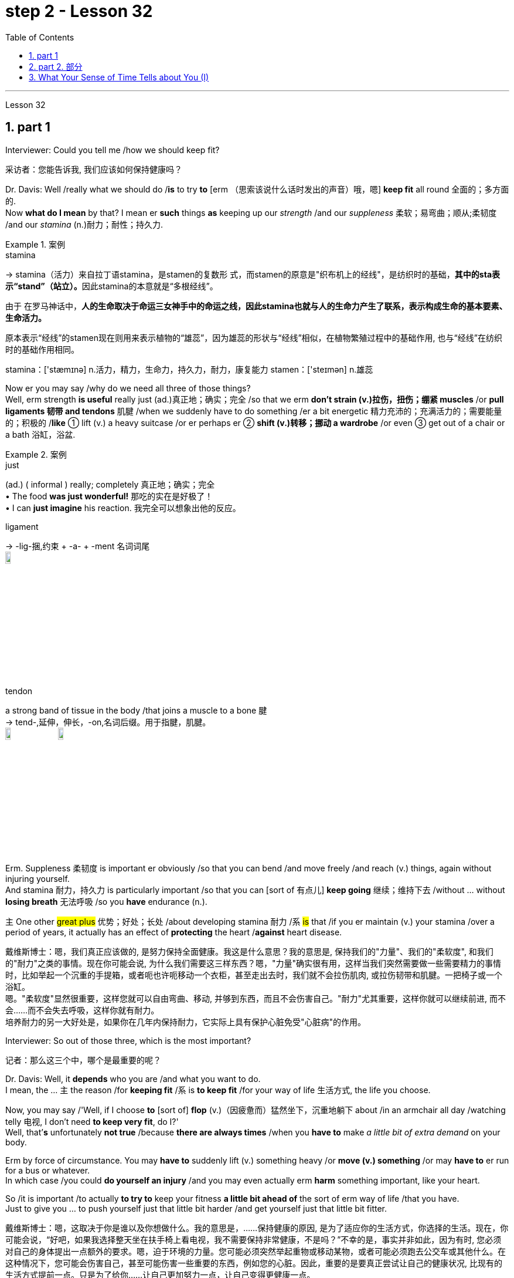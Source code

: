 
= step 2 - Lesson 32
:toc: left
:toclevels: 3
:sectnums:
:stylesheet: ../../+ 000 eng选/美国高中历史教材 American History ： From Pre-Columbian to the New Millennium/myAdocCss.css

'''

Lesson 32


== part 1

Interviewer: Could you tell me /how we should keep fit?

[.my2]
采访者：您能告诉我, 我们应该如何保持健康吗？

Dr. Davis: Well /really what we should do /*is* to try *to* [erm （思索该说什么话时发出的声音）哦，嗯] *keep fit* all round 全面的；多方面的.  +
Now *what do I mean* by that? I mean er *such* things *as* keeping up our _strength_ /and our _suppleness_ 柔软；易弯曲；顺从;柔韧度 /and our _stamina_ (n.)耐力；耐性；持久力.  +

[.my1]
.案例
====
.stamina
-> stamina（活力）来自拉丁语stamina，是stamen的复数形 式，而stamen的原意是"织布机上的经线"，是纺织时的基础，**其中的sta表示“stand”（站立）。**因此stamina的本意就是“多根经线”。 +

由于 在罗马神话中，*人的生命取决于命运三女神手中的命运之线，因此stamina也就与人的生命力产生了联系，表示构成生命的基本要素、生命活力。*

原本表示“经线”的stamen现在则用来表示植物的“雄蕊”，因为雄蕊的形状与“经线”相似，在植物繁殖过程中的基础作用, 也与“经线”在纺织时的基础作用相同。  +

stamina：['stæmɪnə] n.活力，精力，生命力，持久力，耐力，康复能力 stamen：['steɪmən] n.雄蕊
====

Now er you may say /why do we need all three of those things?  +
Well, erm strength *is useful* really just (ad.)真正地；确实；完全 /so that we erm *don’t strain (v.)拉伤，扭伤；绷紧 muscles* /or *pull ligaments 韧带 and tendons* 肌腱 /when we suddenly have to do something /er a bit energetic 精力充沛的；充满活力的；需要能量的；积极的 /*like* ① lift (v.) a heavy suitcase /or er perhaps er ② *shift (v.)转移；挪动 a wardrobe* /or even ③ get out of a chair or a bath 浴缸，浴盆.

[.my1]
.案例
====
.just
(ad.)
( informal ) really; completely 真正地；确实；完全 +
• The food *was just wonderful!* 那吃的实在是好极了！ +
• I can *just imagine* his reaction. 我完全可以想象出他的反应。

.ligament
->  -lig-捆,约束 + -a- + -ment 名词词尾 +
image:../img/ligament.jpg[,10%]

.tendon
a strong band of tissue in the body /that joins a muscle to a bone 腱 +
-> tend-,延伸，伸长，-on,名词后缀。用于指腱，肌腱。 +
image:../img/tendon.jpg[,10%]
image:../img/tendon 2.jpg[,10%]
====


Erm. Suppleness 柔韧度 is important er obviously /so that you can bend /and move freely /and reach (v.) things, again without injuring yourself.  +
And stamina 耐力，持久力 is particularly important /so that you can [sort of 有点儿] *keep going* 继续；维持下去 /without …​ without *losing breath* 无法呼吸 /so you *have* endurance (n.).  +

`主` One other #great plus# 优势；好处；长处 /about developing stamina 耐力 /`系` #is# that /if you er maintain (v.) your stamina /over a period of years, it actually has an effect of *protecting* the heart /*against* heart disease.

[.my2]
戴维斯博士：嗯，我们真正应该做的, 是努力保持全面健康。我这是什么意思？我的意思是, 保持我们的"力量"、我们的"柔软度", 和我们的"耐力"之类的事情。现在你可能会说, 为什么我们需要这三样东西？嗯，"力量"确实很有用，这样当我们突然需要做一些需要精力的事情时，比如举起一个沉重的手提箱，或者呃也许呃移动一个衣柜，甚至走出去时，我们就不会拉伤肌肉, 或拉伤韧带和肌腱。一把椅子或一个浴缸。 +
嗯。"柔软度"显然很重要，这样您就可以自由弯曲、移动, 并够到东西，而且不会伤害自己。"耐力"尤其重要，这样你就可以继续前进, 而不会……​而不会失去呼吸，这样你就有耐力。 +
培养耐力的另一大好处是，如果你在几年内保持耐力，它实际上具有保护心脏免受"心脏病"的作用。

Interviewer: So out of those three, which is the most important?

[.my2]
记者：那么这三个中，哪个是最重要的呢？

Dr. Davis: Well, it *depends* who you are /and what you want to do.  +
I mean, the …​ `主` the reason /for *keeping fit* /`系` is *to keep fit* /for your way of life 生活方式, the life you choose.  +

Now, you may say /'Well, if I choose *to* [sort of] *flop*  (v.)（因疲惫而）猛然坐下，沉重地躺下 about /in an armchair all day /watching telly 电视, I don’t need *to keep very fit*, do I?'  +
Well, that’*s* unfortunately *not true* /because *there are always times* /when you *have to* make _a little bit of extra demand_ on your body.  +

Erm by force of circumstance. You may *have to* suddenly lift (v.) something heavy /or *move (v.) something* /or may *have to* er run for a bus or whatever.  +
In which case /you could *do yourself an injury* /and you may even actually erm *harm* something important, like your heart.  +

So /it is important /to actually *to try to* keep your fitness *a little bit ahead of* the sort of erm way of life /that you have.  +
Just to give you …​ to push yourself just that little bit harder /and get yourself just that little bit fitter.

[.my2]
戴维斯博士：嗯，这取决于你是谁以及你想做什么。我的意思是，......保持健康的原因, 是为了适应你的生活方式，你选择的生活。现在，你可能会说，“好吧，如果我选择整天坐在扶手椅上看电视，我不需要保持非常健康，不是吗？”不幸的是，事实并非如此，因为有时, 您必须对自己的身体提出一点额外的要求。嗯，迫于环境的力量。您可能必须突然举起重物或移动某物，或者可能必须跑去公交车或其他什么。在这种情况下，您可能会伤害自己，甚至可能伤害一些重要的东西，例如您的心脏。因此，重要的是要真正尝试让自己的健康状况, 比现有的生活方式提前一点。只是为了给你……​让自己更加努力一点，让自己变得更健康一点。

Interviewer: So /how do you do it?

[.my2]
采访者：那你是怎么做到的呢？

Dr. Davis: Well it doesn’t *have to be* all grim 严肃的；坚定的；阴冷的;令人不快的；令人沮丧的 and irksome (a.)使人烦恼的；令人生气的.  +
I mean, people have this view of _fitness er freaks_ 畸形; 怪物;狂热爱好者 /you know, who sort of *are jogging* 慢跑 grim-faced 表情严肃,面孔铁青的 *round the park* you know, or who *are er working weights*, doing _all sorts of horrible exercises_ you know.

[.my1]
.案例
====
.irksome +
-> irk,愤怒，-some,形容词后缀。
====

PT …​ Very grim indeed. It doesn’t have to be like that. To keep yourself fit, or get yourself fitter, which is really what it’s about, you just have to do a little bit more [each day, erm or even every other day] /for that matter.  +
By a little bit more /I mean /erm *for instance* just er walking a bit more often, a bit further, perhaps *getting off* （使某人）离开，出发，动身 the bus /a stop or two sooner 更早地.  +

Erm perhaps er doing a bit of …​ a bit of cycling 骑自行车 /instead of travelling by public transport.  Using the stairs /instead of going up in the lift.   +
It’s surprising the number of #people# /that erm I see [on the London tube 伦敦地下铁道] /#who# are actually standing [on the escalators 自动扶梯] *going down* you know, just standing there *slowly going down*.  +

And the same /with lifts 升降机，电梯. People who *take the lift down* I mean, that’s ridiculous 可笑的，荒谬的. You should *at least* walk down, but preferably 更合意地，最好是 *walk up*, because by *walking upstairs* /you actually perform (v.) really quite _a useful aerobic 需氧的；好氧的;有氧的；增强心肺功能的 exercise_, that’s an exercise /that develops stamina 耐力, and that’s having a beneficial effect /on your whole body, *toning (v.) you up* 使更健壮；使更结实；使更有力 /and helping to protect against _heart disease_.

[.my2]
戴维斯博士：嗯，这并不一定都是残酷和令人厌烦的。我的意思是，人们对健身怪胎有这样的看法，你知道，他们在公园里, 面色严峻地慢跑，或者你知道，他们正在举重，做各种可怕的运动。  +
PT……确实非常严峻。它不一定是那样的。为了让自己保持健康，或者让自己变得更健康，这才是真正的意义所在，你只需要每天多做一点，呃，甚至每隔一天, 就做一点。我所说的多一点，是指呃，比如，多走一点，走远一点，也许早一两站下车。呃，也许呃，骑一点自行车，而不是乘坐公共交通工具。使用楼梯, 而不是乘坐电梯。令人惊讶的是，我在伦敦地铁上看到, 有多少人实际上站在自动扶梯上，你知道，只是站在那里慢慢地下。电梯也是如此。我的意思是，那些乘电梯下来的人，这太荒谬了。你至少应该走下去，但最好是走上楼，因为走上楼实际上是一种非常有用的有氧运动，这是一种增强耐力的运动，对你的整个身体产生有益的影响，使你强身健体，帮助你预防"心脏病"。

[.my1]
.案例
====
.aerobic
-> 词根aero, 空气。 -b同词根bio, 生命，见biology, 生物。存活生命的空气，即氧气。

.tone
(n.) [ U] how strong and firm your muscles or skin are（肌肉）结实，健壮；（皮肤）柔韧 +
- how to improve your *muscle/skin tone* 如何使肌肉发达╱皮肤柔韧 +

(v.)[ VN] *~ sth (up)* : to make your muscles, skin, etc. firmer and stronger使更健壮；使更结实；使更有力 +
• Massage will help *to tone (v.) up* loose skin under the chin.按摩有助于使颏下松弛的皮肤柔韧起来。 +
• a beautifully toned body 优美矫健的身体
====


Interviewer: So it isn’t necessary /*to play squash* （软式）墙网球；壁球 /three times a week /or *go swimming* /three times a week?

[.my2]
采访者：所以一周打3次壁球、游泳3次是没有必要的吗？

Dr. Davis: It isn’t necessary. Er actually /swimming is a rather good way /of keeping fit /because it’s particularly excellent /for erm _all three of the S-Factors_ /if you like, the strength, the suppleness 柔韧度 /and the stamina.  +
It helps /to develop _all three of those_ rather well, and er it’s also a very pleasant and relaxing way /to keep yourself in shape.

Three times a week /*would be* just about right actually, or even _twice a week_, or even _once a week_.  +
Em. Squash though 不过，可是，然而 *is not* a good way /to get fit 健壮的；健康的. You have to actually get fit /to play squash.  +
Squash is a very demanding (a.)要求高的；需要高技能（或耐性等）的；费力的 game. A very very er energetic （活动）剧烈的，费力气的；高能的 game, and in fact /you could do yourself a lot of damage 损害；伤害 /by playing squash /if you’re not in good physical shape /to start with.

[.my2]
戴维斯博士：没有必要。嗯，实际上, 游泳是一种很好的保持健康的方式，因为它对于呃所有三个 S 因素（如果你愿意的话）尤其出色，即力量、柔软度, 和耐力。它有助于很好地发展这三个方面，而且这也是一种非常愉快和放松的, 保持身材的方式。其实一周三次就差不多了，甚至一周两次，甚至一周一次。嗯。不过，壁球并不是健身的好方法。您必须真正保持健康, 才能打壁球。壁球是一项要求非常高的运动。这是一项非常非常精力充沛的运动，事实上，如果你一开始的身体状况不佳，打壁球可能会对你自己造成很大的伤害。

Interviewer: I have a lot of friends /who play sport, and they always *seem to have* bad backs /and pulled tendons 肌腱, so what would you say to them?

[.my2]
采访者：我有很多运动的朋友，他们总是感觉腰不好、筋拉伤，你想对他们说什么？

Dr. Davis: I’d say to them /they’re …​ they’re going about it /the wrong way. Erm. They’re forcing themselves into …​ into sports, perhaps before they’re ready, before they’ve got themselves *in shape* 处于良好状态 first.  +
You have to get *in shape* /to play these sports. Erm. And also for people /who force themselves into these things generally. That’s bad. *Mustn’t do* that.  +

Whenever you’re exercising, or …​ or just *carrying out* some physical activity, never push yourself beyond 超出（范围） comfort.  +
Anything that’s uncomfortable, don’t do it. Stop. Slow down.  +

It’s basically got to be fun. I mean, to keep yourself in shape /you’ve got to *carry on* 继续做；坚持干 exercising /week in week out 一周又一周, month in month out, year in year out, Now that sounds (v.) awful, but if you choose something /which you enjoy doing, er, it’s fun, then you will keep it up.  +

You see /you can’t put fitness in the bank /as it were. If you don’t *carry on* exercising, `主` all the benefits /that you get from exercising /`谓` will all disappear /within about 6 to 8 weeks.  +
All go /and you’ll be back where you stared /so you *have to* keep it up, and to keep it up, it *has to* be something you enjoy, it *has to* be fun.  +
So choose (v.) something /which you get a lot of pleasure out of, and that way /it won’t seem irksome (a.)使人烦恼的；令人生气的 at all.

[.my2]
戴维斯博士：我会对他们说，他们…​ 他们的做法是错误的。嗯。他们可能在他们准备好之前，甚至在他们把自己调整好之前, 就强迫自己参加运动。你必须先使自己身体适应, 才能参加这些运动。嗯。对于那些通常迫使自己参加这些活动的人来说，这是不好的。不能这样做。无论何时你在运动，或者…​ 或者只是进行一些身体活动，永远不要超出舒适范围。任何让你感到不舒服的事情，都不要做。停下来。放慢速度。 +
基本上，运动必须是有趣的。我的意思是，要保持身体健康，你必须每周、每月、每年坚持锻炼。现在听起来很可怕，但如果你选择一些你喜欢做的事情，嗯，这是有趣的，那么你就会坚持下去。你看，你不能把健康存进银行。**如果你不继续锻炼，你从锻炼中获得的所有好处, 都会在大约6到8周内消失。**一切都会消失，**你将回到起点，所以你必须坚持下去，而要坚持下去，就必须选择一些你喜欢的事情，它必须是有趣的。**所以选择一些你能从中得到很多乐趣的事情，这样它就不会看起来令人讨厌了。

Interviewer: What do you do /to keep fit?

[.my2]
采访者：你会做什么来保持身材？

Dr. Davis: Ah well, I’m glad /you asked me that question. Actually, what I …​ I live in London /and I work in London, er so what I do /to keep fit /is *to* certainly *do* quite a lot of walking.  +
I certainly walk upstairs er a lot, but also /I do a fair amount of cycling, er and as I’m dashing 猛冲 round London /I use the bike.  +

I find it the fastest way /to get around town /and it’s er it’s really good /for keeping in shape. +
I’m a little worried about the traffic fumes 刺鼻（或有害）的气，烟, I have to admit （勉强）承认；招认, but actually /er it makes me feel (v.) very good /to cycle (v.) around there /and I get there on time!

[.my2]
戴维斯博士：嗯，我很高兴你问我这个问题。事实上，我……​我住在伦敦，在伦敦工作，所以我为了保持健康所做的, 就是做大量的步行。我当然经常步行上楼，呃，但我也骑了很多自行车，呃，当我在伦敦奔跑时，我会骑自行车。我发现这是游览城镇最快的方式，而且它对于保持身材, 真的很有好处。我不得不承认，我有点担心交通烟雾，但实际上，呃，在那里骑自行车让我感觉非常好，而且我准时到达那里！

'''

== part 2. 部分

In September /bombs *went off* 开火；爆炸 in Coeur d’Alene, Idaho. They were #the work# /allegedly 据说，据宣称 #of# a group of Neo-Nazis 纳粹分子, three of whom /now sit (v.) in an Idaho jail /*awaiting* trial.  +
While they *wait*, commentator （电台、电视台或报刊的）评论员,现场解说员 Clay Morgan /*has been thinking about* the bombings, the bombers 扔炸弹的人 /and *what it all means* (v.) /for his part of the country.

[.my2]
九月，爱达荷州科达伦发生炸弹爆炸。据称，这些作品是一群新纳粹分子的作品，其中三人, 目前关押在爱达荷州的一所监狱中等待审判。在他们等待的同时，评论员克莱·摩根一直在思考爆炸事件、扔炸弹的人, 以及这一切对他所在的地区意味着什么。

[.my1]
.案例
====
.ˌgo ˈoff
(1)to leave a place, especially in order to do sth 离开（尤指去做某事） +
• She went off to get a drink.她拿饮料去了。

(2)to be fired; to explode  开火；爆炸 +
• The gun *went off* by accident.  枪走火了。 +
• The bomb *went off* /in a crowded street.炸弹在挤满人群的大街上爆炸了。
====

I lived in _a promised land_. We *got trouble* here /right now. Some Neo-Nazis *declared* the north-west *to be* the homeland for the white races 人种；种族.  +

In the past several weeks /we’ve had four bombs *blow up*. The situation here is serious. I had a hope /that they just go away. I was embarrassed /by the news coverage. Every time I saw a story, I cringed (v.) 感到尴尬不安；觉得难为情; 畏缩；怯退 /and thought (v.) *my God* /this will *make* four more of them *move here*. Then the bombs exploded /in Coeur d’Alene.  +

[.my1]
.案例
====
.cringe
-> 来自PIE*sker, 弯，转，词源同ring, curve. 词义由弯，转过渡到蜷缩，畏缩。
====

Let me describe these people to you. They are men mostly. They *like* (v.) *to live in* forts 堡垒，[军]要塞, and *dress up* like Hitler.  +
They wear (v.) jackboots 马靴, brown shirts 衬衫 /and _military caps_ 便帽，制服帽.  +
They *march (v.) around* /and *act (v.) tough* (ad.a.)严厉的；强硬的；无情的. _What they are_ *is* evil. These are _the cowardly 怯懦的，胆小的；恃强凌弱的 little boys_ /who never grow up. It is our misfortune /that they came here.  +

The north-west `谓` *attracts* (v.) these people [*with* all the attributes  属性 of _a promised land_]. A promised land you see /is a place /that’s far away, isolated 遥远的，偏僻的 /and sparsely 稀疏地；贫乏地  populated (v.)居住于；生活于；构成…的人口 by people /who try to mind (v.)关心，照看（人或物） their own business.  +

The north-west *fits (v.) that bill* 符合要求；合格. Ninety percent of some of our states /are _public lands_ 公有土地, owned by everybody. That’s everybody.  +
This is a place *to breath in*. The pioneers came here /on _the Oregon trail_ 俄勒冈小径. The Mormons 摩门教徒 came here /to practice their religion.

[.my1]
.案例
====
.fill/fit the ˈbill
to be what is needed in a particular situation or for a particular purpose符合要求；合格

.Oregon Trail
俄勒冈小道（美国西进运动中的重要通道）. 19世纪中期美国拓荒者用于迁徙的一条西部开拓路线，从密苏里州的独立城开始，穿越北美大陆，最终到达俄勒冈州的威拉米特河谷。 +
image:../img/Oregon trail.jpg[,10%]

====

The Basques 巴斯克人 came here /to escape poverty and persecution （尤指因种族、宗教或政治信仰而进行的）迫害，残害；烦扰 in Spain. +
Wyoming 美国州名 was the first state /to give women the vote, the first /to elect a woman governor. +
Idaho was the first /to have a Jewish 犹太人的；犹太族的；犹太教的 governor.  +

Now we *are attracting* (v.) fascists 法西斯主义的支持者 /like we *were* Paraguay 巴拉圭（南美洲一国名）. Bad things are happening /in a good place.

[.my2]
我曾生活在一个允诺之地。现在我们这里有麻烦。一些新纳粹分子宣称, 西北部是白人种族的故乡。在过去的几周里，我们遭受了四次爆炸袭击。这里的情况很严重。我曾希望他们离开。我为新闻报道感到尴尬。每次看到一则报道，我都感到不安，想着我的天，这将又有四个人搬到这里来。然后炸弹在科尔德兰爆炸了。 +
让我向你描述这些人。他们大多是男性。他们喜欢住在堡垒里，穿得像希特勒。他们穿着军靴、棕色衬衫和军帽。他们围着走来走去，表现得很强硬。他们是邪恶的。这些人是永远长不大的懦夫小男孩。不幸的是，他们来到了这里。 +
西北部吸引了这些人，具有允诺之地的所有特征。允诺之地就是一个远离的、孤立的地方，人们试图专心做自己的事情。西北部符合这一条件。我们某些州的百分之九十, 是公共土地，属于每个人。那是每个人的。这是一个可以呼吸的地方。开拓者们走上俄勒冈之路, 来到这里。摩门教徒来到这里, 信仰他们的宗教。巴斯克人来到这里, 逃避西班牙的贫困和迫害。怀俄明州是第一个给予妇女选举权的州，也是第一个选举女州长的州。爱达荷州是第一个有犹太州长的州。现在，我们吸引了法西斯分子，就像我们是巴拉圭一样。在一个美好的地方发生了糟糕的事情。

We *would like 想要做某事想让某人做某事 to* have the sheriff 县治安官，城镇治安官（美国民选地方官员） go to them /and say, "Pack up 整理行李! Clear up 整理，清理! *Get out of* the state /by sundown 日落!" But we cannot. It is not against the law /*to believe in* evil.  +

[.my1]
.案例
====
.would
(v.) *~ like, love, hate, prefer, etc. sth/(sb) to do sth | ~ rather do sth/sb did sth* : used to say what you like, love, hate, etc.（表示愿意、喜欢、不愿意等） +
• I'd love a coffee. 我想喝杯咖啡。 +
• I'd be only too glad to help. 我非常愿意帮忙。
====

`主` The white supremacists 至上主义者 /后定 protected (v.) by laws /`谓` are meant (v.) to protect everybody. That’s everybody. And #we are to# keep those laws.  +

[.my1]
.案例
====
.be to do sth.
The phrase "be to do something" can have 4 meanings - depending on context: +
短语“be to do some”可以有 4 种含义 - 取决于上下文：

a) used to talk about arrangements for the future +
a) 用于谈论未来的安排

b) used to give an order /or to tell someone about a rule +
b) 用于发出命令, 或告诉某人规则

c) used to say or ask what someone should do /or what should happen +
c) 用于说或问某人应该做什么, 或应该发生什么

d) used to ask /how something can be done +
d) 用于询问如何做某事

-First, we have to understand the nature of the virus, *if we are to overcome it*. +
首先，如果我们要战胜病毒，我们就必须了解病毒的本质。
====

We can only watch these creeps 讨厌鬼;讨好卖乖的人；谄媚奉承的人；马屁精 /and be ready /when they *make their move* 采取行动.

`主` The people /who *set off* those bombs in Coeur d’Alene /`谓` *meant* to rob (v.) the bank /and ransack (v.)洗劫；（为找东西）把…翻腾得乱七八糟 the armory 军械库；兵工厂.  +

[.my1]
.案例
====
.ransack
-> 来自古诺斯语 ransakka,入室抢劫，来自 rann,屋子，房屋，词源同 barn,saka,搜寻，翻找，词 源同 seek.
====

But when the bombs *went off* 开火；爆炸, `主` the law `谓` *came down* so fast and hard 冷酷无情的；硬心肠的；苛刻的;准备战斗的；不软弱退缩的 /the perpetrators 犯罪者，作恶者 lost (v.) their nerve 勇气；气魄. They got caught.  +
There were several others /who *were* not in jail yet. But we know about them.  +

We can *stand up 抵抗，对抗 to* them. Those bombs *did not scare* (v.)使惊恐，吓唬 Coeur d’Alene. So *get ready /for* _a good ending_ *to* _a bad story_.  +
After all /this embarrassment, Coeur d’Alene *would be* the town /that *stands up to* evil /and wins. And _this Promised Land_, maybe, would *drop out* 不再参加；退出；脱离 the news /and we can mind (v.) our own business again.

[.my2]
我们希望警长能去找他们，说：“打包！收拾！在日落前离开这个州！”但我们不能。相信邪恶, 并不违法。受法律保护的白人至上主义者, 旨在保护每个人。这是每个人。我们必须遵守这些法律。我们只能观察这些怪胎，并在他们采取行动时做好准备。 +
在科尔德兰引爆那些炸弹的人, 本意是抢劫银行, 和搜查军械库。但当炸弹爆炸时，法律迅速而严厉地制裁，使犯罪者失去了胆量。他们被抓住了。还有几个人尚未被关进监狱。但我们知道他们。我们可以对抗他们。那些炸弹并没有吓倒科尔德兰。所以准备好让这个糟糕的故事有一个好结局。 +
经历了所有这些尴尬，科尔德兰将成为站起来对抗邪恶, 并取得胜利的城镇。也许这个允诺之地, 会从新闻中消失，我们可以重新专注于自己的事务。

Writer 作者 Clay Morgan /`谓` *lives in* McCall, Idaho. He *comes to* us /by way of _member station_ KBSU in Voizy, Idaho.

[.my2]
作家克莱·摩根, 住在爱达荷州麦考尔。他通过爱达荷州 Voizy 的 KBSU 会员站来, 到我们这里。

'''

== What Your Sense of Time Tells about You (I)

你的时间观念, 告诉你什么（一）

Imagine you are _a high school principal_ 大学校长；学院院长. A teacher *bursts* (v.)猛冲；突然出现 breathless 喘不过气来的；停止呼吸的 *into* your office. "There’s _a fist fight_ in the lunchroom （学校或办公楼的）食堂，餐厅," she gasps (v.)喘气. The responsibility *is* yours /to stop the fight. How do you meet 满足；使满意 it?

[.my2]
假设你是一位高中校长。一位老师气喘吁吁地冲进你的办公室。“午餐室里有一场打架，”她喘着气说。停止这场打架的责任就落在了你的肩上。你会如何应对呢？

(1) Perhaps you, as a youngster 年轻人，少年, *took part in* fights /and `主` _your present-day 现在的；现时的 ties (n.) with students_ `系` *are* warm and strong. You can *stop* the fight /because your prestige 声望，威信 *is high* among them.

[.my2]
(1) 也许你年轻时曾参与过打架，而你与学生之间现如今的关系, 是温暖而紧密的。你可以制止这场打架，因为你在他们中间的威望很高。

(2) You have a plan 后定 prepared. Other schools have been disrupted /so you *have already planned* a way /to stop any fight.

[.my2]
(2) 你已经准备好了一个计划。其他学校已经被打乱了，所以你已经计划好了一种方式来阻止任何打斗。

(3) You are totally *confident (a.)肯定的；确信的；有把握的 of* your abilities /in a crisis 危机，紧要关头.   +
You are ready *to stride  (v.)大步走，阔步走；跨越 into* the lunchroom /and *take charge* 承担责任，掌管 without a single qualm 疑虑；不安.  +
`主` Stopping the fight `谓` will *be* easy.

[.my2]
(3) 你对自己在危机中的能力完全自信。你准备好走进午餐室，毫不犹豫地掌控局面。制止这场打斗将会很容易。

(4) You fervently  热心地；热诚地 wish (v.) that /you could *delegate* (v.)授（权）；把（工作、权力等）委托（给下级） the job /since you know that /you’re not a talented 有天资的，有才能的 peacemaker 调解者；和事佬.  +
You wish (v.) /you could return to the job /of planning for the school’s needs /后定 ten years hence 因此；之后;（从现在开始）…天、星期等之后.

[.my2]
(4) 你非常希望能够委托别人去做这件事，因为你知道自己并不是一个有天赋的和平使者。你希望能够回到规划学校未来十年需求的工作中去。

[.my1]
.案例
====
.hence
...DAYS, WEEKS, ETC. ˈHENCE
( formal ) a number of days, etc. from now （从现在开始）…天、星期等之后 +
• The true consequences will only be known /*several years hence*. 真正的后果, 只有在几年之后才能知道。
====

`主` One of these four reactions /`系` would *be* the first you’d feel, but only one — not two or three of them, say three psychologists.  +
These psychologists 心理学家 — Dr. Harriet Mann, Dr. Humphrey Osmond /and Miriam Siegler — *have come up with* 找到（答案）;想出，提出；拿出（一笔钱等） a scheme /for sorting (v.) people /*regardless of* their education, age or situation.

[.my2]
以上四种反应中会是你首先感觉到的，但只有一种，而不是两种或三种，说三位心理学家。这些心理学家——哈里特·曼博士、汉弗莱·奥斯蒙德博士, 和米里亚姆·西格勒——提出了一个方案，无论教育、年龄或情况如何，都能够对人们进行分类。


The concept *is based on* the premise 前提，假设 /that all people *have* a basic way of seeing time. Each of us /*is* predisposed (a.)先有倾向的，先有意向的 *to seeing* (v.) all events *from* one time vantage 优势；有利情况；有利地位 point.  +
#Either# （对两事物的选择）要么…要么，不是…就是，或者…或者 it *reminds* (v.)使想起 you *of* the past (past-oriented), how the event *fits (v.) in* to today, yesterday and tomorrow (time line), _what it is_ today (present), #or# how _it will develop_ (future).

[.my2]
这一概念基于一个前提，即所有人都有一种基本的"时间看待方式"。我们每个人都倾向于从一个时间角度, 来看待所有事件。要么是回忆过去（过去导向），看事件如何与今天、昨天和明天联系在一起（时间轴），今天它是什么（现在），或者它将如何发展（未来）。

[.my1]
.案例
====
.either... or...
used to show a choice of two things（对两事物的选择）要么…要么，不是…就是，或者…或者 +
- *Either* he could not come *or* he did not want to.他要么是不能来要么就是不想来。
====

The three began working in 1968 when Dr. Mann and Mrs. Siegler were assistants to Dr. Osmond, director, at the Bureau of Research, New Jersey Neuro-Psychiatric Institute in Princeton. Dr. Osmond is currently devising ways to make empirical studies of the theory and Dr. Mann is in Cambridge, Massachusetts, writing a book on the Worlds of Time. Their take-off point was an interest in observations made by Swiss psychologist Carl Gustav Jung, who described in the 1920s the temperamental differences of four psychological types. Jung is known as the founder of analytic psychology. Since Jung’s work in 1921, however, no one had conceived of a theoretical framework that would account for the four types. Without such a framework, there was no possibility of substantiating that people of different types experience the world very differently. Time and space are the touchstones in the system. Each person, after all, uses his time somehow and exists within and acts upon the space around him. Dr. Mann and company propose that certain traits are shared by persons falling in each of the four categories.

[.my2]
三人于1968年开始合作，当时曼博士和西格勒女士. 担任新泽西州普林斯顿的"新泽西州神经精神研究所"的主任奥斯蒙德博士的助手。奥斯蒙德博士, 目前正在设计一种方法, 来对该理论进行实证研究，曼博士则正在马萨诸塞州剑桥, 写一本关于时间世界的书。他们的出发点是对瑞士心理学家卡尔·古斯塔夫·荣格在1920年代所做的观察的兴趣，他描述了四种心理类型的性格差异。荣格被称为"分析心理学"的创始人。然而，自1921年荣格的工作以来，没有人构想出一个理论框架，可以解释这四种类型。没有这样的框架，就不可能证实不同类型的人对世界的体验有很大不同。时间和空间是该系统的基石。毕竟，每个人都以某种方式利用他的时间，存在于并影响着他周围的空间。曼博士等人提出，某些特质被共享者落入了四个类别中的每一个。

The first type, the past type, sees time as being circular. For him, the past crops up in the present and then returns to the past as a memory. He enjoys collecting souvenirs and keeping diaries. He tells stories about Great Aunt Hattie and always remembers your birthday.

[.my2]
第一种类型是过去型，他将时间看作是循环的。对他来说，过去出现在现在，然后作为记忆返回到过去。他喜欢收集纪念品和写日记。他讲述了有关哈蒂大婶的故事，并始终记得你的生日。

Past types are pegged by this system as emotional people who see the world in a highly subjective way. For instance, School Principal I (past type) could identify with the fight and know how to handle it because of some past experience — whether it be similar fights as a child himself or ones previously dealt with as the school principal. In addition, past types usually follow strict moral codes and often are valued more for what they are than for what they do. This quality itself — because it lends authoritarian strength to one who possesses it — might cause the students to quit fighting. Past types often have been found to be skillful at assessing the exact emotional tenor of an event and are adept at influencing others' emotions, according to the Mann group.

[.my2]
根据这一系统，过去型的人被定义为情感丰富的人，他们以一种高度主观的方式看待世界。例如，校长I（过去型）可能会与这场打架产生共鸣，并且知道如何处理它，因为他可能有过类似的童年经历——无论是作为孩子自己参与的打架还是之前作为学校校长处理过的打架。此外，过去型的人通常遵循严格的道德准则，往往更受人们的重视，因为他们是谁，而不仅仅是他们所做的事情。这种特质本身——因为它赋予了拥有者权威力量——可能导致学生们停止打架。根据曼氏小组的研究，过去型的人通常擅长评估事件的确切情感氛围，并善于影响他人的情绪。

Research reveals that many past-oriented people are flexible in early years when they do not have much of a personal past to draw upon. However, the dash of youth is often replaced by a need for stability and usually is rooted by age thirty-five or so. From this age onward, they are conservatives.

[.my2]
研究表明，许多过去型的人在早年通常是灵活的，因为他们没有太多个人经历可以借鉴。然而，年轻时的活力往往会被稳定性的需求所取代，通常在三十五岁左右根深蒂固。从这个年龄开始，他们就会变得保守。

"They need to see things in the ways which were popular, fashionable and appropriate in their younger days," explains Dr. Mann. This applies, with exceptions of course, to personal taste in clothing fashions, music appreciation, and other social and environmental factors. In short, the past type often clings to the well-established way with nostalgic verve. Also, the past type finds it difficult to be punctual since the on-going feeling is more important than his next task.

[.my2]
“他们需要以年轻时流行、时尚和合适的方式看待事物，”曼博士解释道。当然，这也适用于个人对服装时尚的品味、音乐欣赏以及其他社会和环境因素。简而言之，过去的类型往往怀着怀旧的神韵，固守既定的道路。此外，过去型的人发现很难准时，因为正在进行的感觉比他的下一个任务更重要。

The goal of these people is "to develop a language of the heart, rather than of the mind. To develop those techniques which make memories live, and to dignify any act of remembrance; those are the essential concerns of past-oriented types," explain the authors in the Journal of Analytical Psychology.

[.my2]
这些人的目标是“发展一种内心的语言，而不是头脑的语言。发展那些使记忆生动的技术，并尊重任何纪念行为；这些是面向过去的类型的基本关注点，” 《分析心理学杂志》的作者对此进行了解释。

'''
